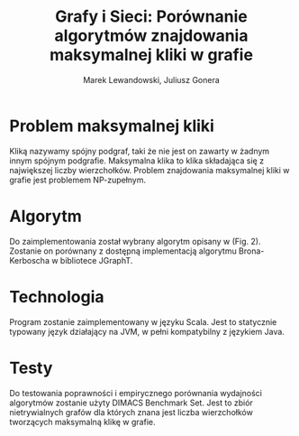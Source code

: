 # \bibliography{./bibliography}
#+TITLE: Grafy i Sieci: Porównanie algorytmów znajdowania maksymalnej kliki w grafie
#+AUTHOR: Marek Lewandowski, Juliusz Gonera
#+DATE:
#+OPTIONS: toc:nil
#+LaTeX_HEADER: \usepackage{biblatex}
#+LaTeX_HEADER: \bibliography{bibliography}

* Problem maksymalnej kliki
  Kliką nazywamy spójny podgraf, taki że nie jest on zawarty w żadnym innym spójnym podgrafie. 
  Maksymalna klika to klika składająca się z największej liczby wierzchołków. 
  Problem znajdowania maksymalnej kliki w grafie jest problemem NP-zupełnym.
* Algorytm
  Do zaimplementowania został wybrany algorytm opisany w \cite{bioinf} (Fig. 2). Zostanie on porównany z dostępną implementacją algorytmu Brona-Kerboscha w bibliotece JGraphT\cite{jgrapht}.
* Technologia
  Program zostanie zaimplementowany w języku Scala. Jest to statycznie typowany język działający na JVM, w pełni kompatybilny z językiem Java.
* Testy
Do testowania poprawności i empirycznego porównania wydajności algorytmów zostanie użyty DIMACS Benchmark Set\cite{dimacs}. Jest to zbiór nietrywialnych grafów dla których znana jest liczba wierzchołków tworzących maksymalną klikę w grafie.

\printbibliography

